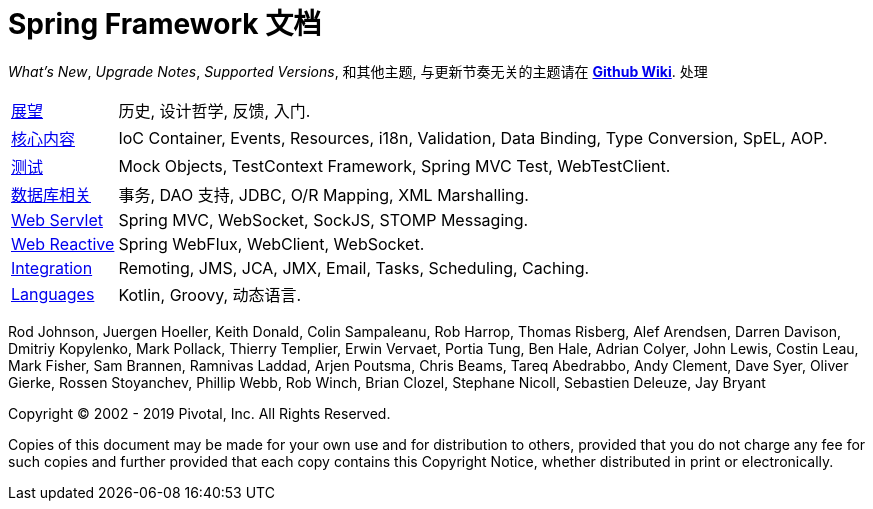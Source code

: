 = Spring Framework 文档
:doc-root: https://docs.spring.io
:api-spring-framework: {doc-root}/spring-framework/docs/{spring-version}/javadoc-api/org/springframework

****
_What's New_, _Upgrade Notes_, _Supported Versions_, 和其他主题,
与更新节奏无关的主题请在
https://github.com/spring-projects/spring-framework/wiki[*Github Wiki*].
处理

[horizontal]
<<overview.adoc#overview, 展望>> :: 历史, 设计哲学, 反馈,
入门.
<<core.adoc#spring-core, 核心内容>> :: IoC Container, Events, Resources, i18n,
Validation, Data Binding, Type Conversion, SpEL, AOP.
<<testing.adoc#testing, 测试>> :: Mock Objects, TestContext Framework,
Spring MVC Test, WebTestClient.
<<data-access.adoc#spring-data-tier, 数据库相关>> :: 事务, DAO 支持,
JDBC, O/R Mapping, XML Marshalling.
<<web.adoc#spring-web, Web Servlet>> :: Spring MVC, WebSocket, SockJS,
STOMP Messaging.
<<web-reactive.adoc#spring-webflux, Web Reactive>> :: Spring WebFlux, WebClient,
WebSocket.
<<integration.adoc#spring-integration, Integration>> :: Remoting, JMS, JCA, JMX,
Email, Tasks, Scheduling, Caching.
<<languages.adoc#languages, Languages>> :: Kotlin, Groovy, 动态语言.

Rod Johnson, Juergen Hoeller, Keith Donald, Colin Sampaleanu, Rob Harrop, Thomas Risberg,
Alef Arendsen, Darren Davison, Dmitriy Kopylenko, Mark Pollack, Thierry Templier, Erwin
Vervaet, Portia Tung, Ben Hale, Adrian Colyer, John Lewis, Costin Leau, Mark Fisher, Sam
Brannen, Ramnivas Laddad, Arjen Poutsma, Chris Beams, Tareq Abedrabbo, Andy Clement, Dave
Syer, Oliver Gierke, Rossen Stoyanchev, Phillip Webb, Rob Winch, Brian Clozel, Stephane
Nicoll, Sebastien Deleuze, Jay Bryant

Copyright © 2002 - 2019 Pivotal, Inc. All Rights Reserved.

Copies of this document may be made for your own use and for distribution to others,
provided that you do not charge any fee for such copies and further provided that each
copy contains this Copyright Notice, whether distributed in print or electronically.
